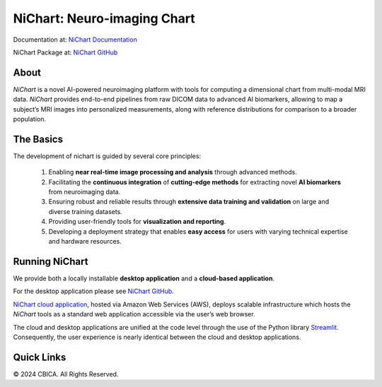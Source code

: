 NiChart: Neuro-imaging Chart
============================

Documentation at: `NiChart Documentation <https://cbica.github.io/NiChart_Project>`_

NiChart Package at: `NiChart GitHub <https://github.com/CBICA/NiChart_Project>`_

About
-----

*NiChart* is a novel AI-powered neuroimaging platform with tools for computing a dimensional chart from multi-modal MRI data. *NiChart* provides end-to-end pipelines from raw DICOM data to advanced
AI biomarkers, allowing to map a subject’s MRI images into personalized measurements, along with
reference distributions for comparison to a broader population.

.. image:: https://raw.githubusercontent.com/CBICA/NiChart_Project/refs/heads/ge-dev/resources/images/NiChart_Flowchart_v2.svg
  :alt: NiChart Flowchart

The Basics
----------

The development of nichart is guided by several core principles:

 1. Enabling **near real-time image processing and analysis** through advanced methods.

 2. Facilitating the **continuous integration** of **cutting-edge methods** for extracting novel **AI biomarkers** from neuroimaging data.

 3. Ensuring robust and reliable results through **extensive data training and validation** on large and diverse training datasets.

 4. Providing user-friendly tools for **visualization and reporting**.

 5. Developing a deployment strategy that enables **easy access** for users with varying technical expertise and hardware resources.

Running NiChart
---------------

We provide both a locally installable **desktop application** and a **cloud-based application**. 

For the desktop application please see `NiChart GitHub <https://github.com/CBICA/NiChart_Project>`_.

`NiChart cloud application <https://neuroimagingchart.com/portal>`_, hosted via Amazon Web Services (AWS), deploys scalable infrastructure which hosts the *NiChart* tools as a standard web application accessible via the user’s web browser. 

The cloud and desktop applications are unified at the code level through the use of the Python library `Streamlit <https://streamlit.io>`_. Consequently, the user experience is nearly identical between the cloud and desktop applications.

Quick Links
-----------

.. image:: https://img.shields.io/badge/-Website-blue?style=for-the-badge&logo=world&logoColor=white
    :target: https://neuroimagingchart.com
    :alt: NiChart Website & Cloud

.. `NiChart Website & Cloud <https://neuroimagingchart.com>`_ 
.. 
.. `AIBIL Research <https://aibil.med.upenn.edu/research>`_
.. 
.. `YouTube <https://www.youtube.com/@NiChart-UPenn>`_
.. 
.. `Twitter <https://x.com/NiChart_AIBIL>`_

© 2024 CBICA. All Rights Reserved.
